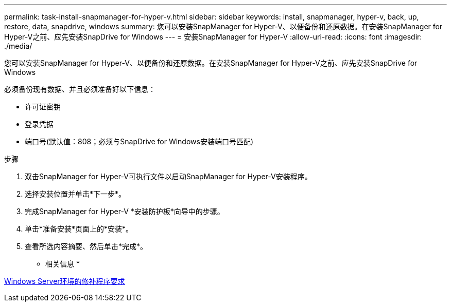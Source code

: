 ---
permalink: task-install-snapmanager-for-hyper-v.html 
sidebar: sidebar 
keywords: install, snapmanager, hyper-v, back, up, restore, data, snapdrive, windows 
summary: 您可以安装SnapManager for Hyper-V、以便备份和还原数据。在安装SnapManager for Hyper-V之前、应先安装SnapDrive for Windows 
---
= 安装SnapManager for Hyper-V
:allow-uri-read: 
:icons: font
:imagesdir: ./media/


[role="lead"]
您可以安装SnapManager for Hyper-V、以便备份和还原数据。在安装SnapManager for Hyper-V之前、应先安装SnapDrive for Windows

必须备份现有数据、并且必须准备好以下信息：

* 许可证密钥
* 登录凭据
* 端口号(默认值：808；必须与SnapDrive for Windows安装端口号匹配)


.步骤
. 双击SnapManager for Hyper-V可执行文件以启动SnapManager for Hyper-V安装程序。
. 选择安装位置并单击*下一步*。
. 完成SnapManager for Hyper-V *安装防护板*向导中的步骤。
. 单击*准备安装*页面上的*安装*。
. 查看所选内容摘要、然后单击*完成*。


* 相关信息 *

xref:reference-hotfix-requirements-for-windows-server-environments.adoc[Windows Server环境的修补程序要求]
